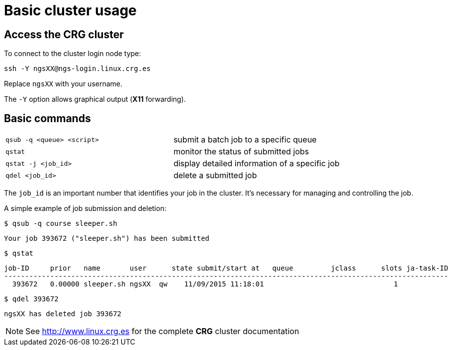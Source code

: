 = Basic cluster usage
:linux-crg-es: http://www.linux.crg.es

// tag::access[]
:user: ngsXX
:login-node: ngs-login
== Access the CRG cluster

To connect to the cluster login node type:

[source,cmd,subs="+attributes"]
----
ssh -Y {user}@{login-node}.linux.crg.es
----

Replace `{user}` with your username.

The `-Y` option allows graphical output (**X11** forwarding).
// end::access[]

== Basic commands

[cols="^,1*"]
|===
| `qsub -q <queue> <script>`               | submit a batch job to a specific queue
| `qstat`                                  | monitor the status of submitted jobs
| `qstat -j <job_id>`                      | display detailed information of a specific
                                            job
| `qdel <job_id>`                          | delete a submitted job
|===

The `job_id` is an important number that identifies your job in the cluster. It's
necessary for managing and controlling the job.

A simple example of job submission and deletion:

[source,cmd]
----
$ qsub -q course sleeper.sh
----
----
Your job 393672 ("sleeper.sh") has been submitted
----
[source,cmd]
----
$ qstat
----
[subs="attributes"]
----
job-ID     prior   name       user      state submit/start at   queue         jclass      slots ja-task-ID
----------------------------------------------------------------------------------------------------------
  393672   0.00000 sleeper.sh {user}  qw    11/09/2015 11:18:01                               1
----
[source,cmd]
----
$ qdel 393672
----
[subs="attributes"]
----
{user} has deleted job 393672
----

NOTE: See {linux-crg-es}[^] for the complete **CRG** cluster documentation
